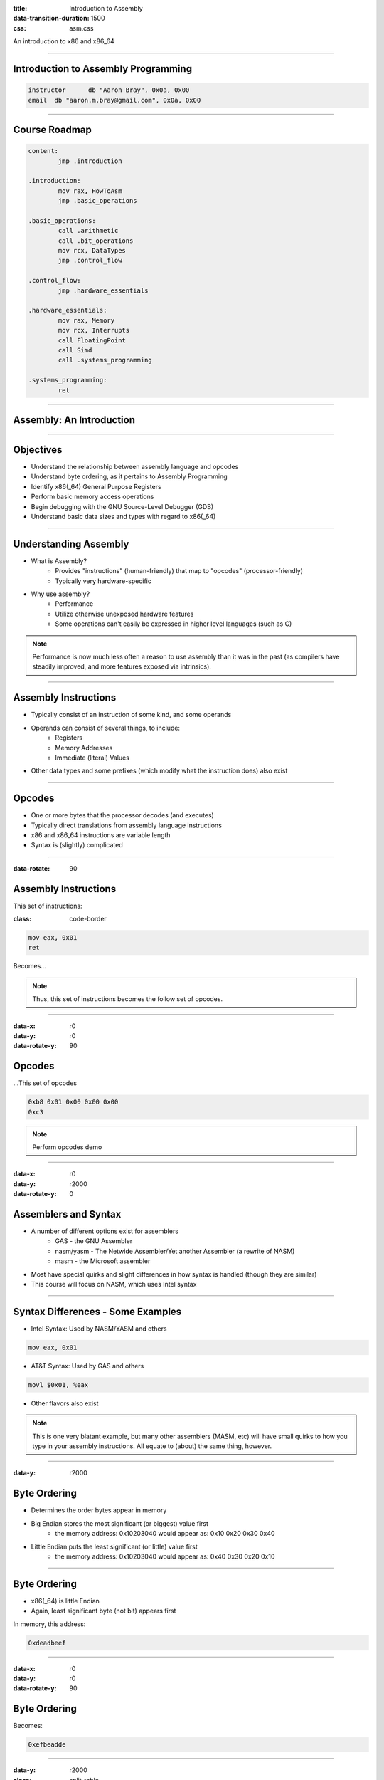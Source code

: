 :title: Introduction to Assembly
:data-transition-duration: 1500
:css: asm.css

An introduction to x86 and x86_64

----

Introduction to Assembly Programming
====================================

.. code:: nasm

	instructor	db "Aaron Bray", 0x0a, 0x00
	email  db "aaron.m.bray@gmail.com", 0x0a, 0x00

----

Course Roadmap
==============

.. code:: nasm

	content:
		jmp .introduction

	.introduction:
		mov rax, HowToAsm
		jmp .basic_operations

	.basic_operations:
		call .arithmetic
		call .bit_operations
		mov rcx, DataTypes
		jmp .control_flow

	.control_flow:
		jmp .hardware_essentials

	.hardware_essentials:
		mov rax, Memory
		mov rcx, Interrupts
		call FloatingPoint
		call Simd
		call .systems_programming

	.systems_programming:
		ret

----

Assembly: An Introduction
=========================

----

Objectives
==========

* Understand the relationship between assembly language and opcodes
* Understand byte ordering, as it pertains to Assembly Programming
* Identify x86(_64) General Purpose Registers
* Perform basic memory access operations
* Begin debugging with the GNU Source-Level Debugger (GDB)
* Understand basic data sizes and types with regard to x86(_64)

----

Understanding Assembly
======================

* What is Assembly?
	+ Provides "instructions" (human-friendly) that map to "opcodes" (processor-friendly)
	+ Typically very hardware-specific
* Why use assembly?
	+ Performance
	+ Utilize otherwise unexposed hardware features
	+ Some operations can't easily be expressed in higher level languages (such as C)

.. note::
 
	Performance is now much less often a reason to use assembly than it was in the past (as compilers have steadily improved, and more features exposed via intrinsics).

----

Assembly Instructions
=====================

* Typically consist of an instruction of some kind, and some operands
* Operands can consist of several things, to include:
	+ Registers 
	+ Memory Addresses
	+ Immediate (literal) Values
* Other data types and some prefixes (which modify what the instruction does) also exist

----

Opcodes
=======

* One or more bytes that the processor decodes (and executes)
* Typically direct translations from assembly language instructions
* x86 and x86_64 instructions are variable length
* Syntax is (slightly) complicated

----

:data-rotate: 90

Assembly Instructions
=====================

This set of instructions:

:class: code-border

.. code:: nasm

	mov eax, 0x01
	ret

Becomes...

.. note::
	
	Thus, this set of instructions becomes the follow set of opcodes.

----

:data-x: r0
:data-y: r0
:data-rotate-y: 90

Opcodes
=======

\...This set of opcodes




.. code:: objdump-nasm

	0xb8 0x01 0x00 0x00 0x00
	0xc3

.. note::

	Perform opcodes demo

----

:data-x: r0
:data-y: r2000
:data-rotate-y: 0

Assemblers and Syntax
=====================

* A number of different options exist for assemblers
	+ GAS - the GNU Assembler
	+ nasm/yasm - The Netwide Assembler/Yet another Assembler (a rewrite of NASM)
	+ masm - the Microsoft assembler
* Most have special quirks and slight differences in how syntax is handled (though they are similar)
* This course will focus on NASM, which uses Intel syntax

----

Syntax Differences - Some Examples
==================================

* Intel Syntax: Used by NASM/YASM and others

.. code:: nasm

	mov eax, 0x01

* AT&T Syntax: Used by GAS and others

.. code:: gas

	movl $0x01, %eax

* Other flavors also exist

.. note::

	This is one very blatant example, but many other assemblers (MASM, etc) will have small quirks to how you type in your assembly instructions. All equate to (about) the same thing, however.

----

:data-y: r2000

Byte Ordering 
=============

* Determines the order bytes appear in memory
* Big Endian stores the most significant (or biggest) value first 
	+ the memory address: 0x10203040 would appear as: 0x10 0x20 0x30 0x40
* Little Endian puts the least significant (or little) value first 
	+ the memory address: 0x10203040 would appear as: 0x40 0x30 0x20 0x10

----

Byte Ordering
=============

* x86(_64) is little Endian
* Again, least significant byte (not bit) appears first

In memory, this address:

.. code::

	0xdeadbeef

----

:data-x: r0
:data-y: r0
:data-rotate-y: 90

Byte Ordering
=============

Becomes:

.. code::

	0xefbeadde

----

:data-y: r2000

:class: split-table

Byte Ordering
=============

+----------+-----+------+------+-----+
| Initial: | 0xde| 0xad | 0xbe | 0xef|
+----------+-----+------+------+-----+
| Memory:  | 0xef| 0xbe | 0xad | 0xde|
+----------+-----+------+------+-----+

----

Memory: The 10,000 Foot View
============================

* Various Memory Components take differing amounts of time to access
* Most higher level languages (such as C) abstract this away, the developer is not really exposed to it
* Assembly gives you a bit more control (though some things are still hidden on most modern platforms)

----

The Memory Hierarchy
====================

From Fastest Access to Slowest:

* Registers
* Cache (L1/L2/L3)
* System Memory
* Disk

----

Virtual Memory
==============

* Hardware allows abstraction of memory addressing
* Most addressing deals with virtual addresses, which are translated (via lookup table) to physical addresses
* More than one "view" of a physical memory segment can exist (in different processes)
* Each user mode process appears to have a full range of addressable memory and resources
* Most modern OSes support paging, allowing us to pretend we have a much greater amount of physical memory than actually exists


.. note::

	We will discuss virtual memory and memory mappings in general later on, when we discuss specific hardware features

----

:class: shrink-image block-image

Process Memory Layout
=====================

A Very High level view:

.. image:: ./images/Process_Layout.svg


----

Process Memory Layout
=====================

* Stack Segments typically grown from high to low memory addresses
* Modules in the previous diagram indicate executable files loaded into the process space; some examples include:
	+ glibc (more specifically, the .so containing the libc code)
	+ kernel32.dll
	+ Currently running executable
* Heap sections and Anonymous Mappings
* Kernel memory
* Other Items

----

Registers
=========

* Assembly programming gives us total control over access to these
* Special hardware structures on the processor
* Some are general purpose (e.g., can store any type of data)
* Others are specialized, and may contain status codes, flags, etc., or be associated with specific hardware 
* Limited in number

----

General Purpose Registers
=========================

* Shared registers have addressable subregisters
* 64 bit/32 bit/16 bit/8 bit
* x86_64 contains many more general purpose registers than x86
  (though they don't all have subregisters)

----

:data-rotate-x: 90

:class: register-table

x86 and x64 Registers
=====================

.. image:: images/section_1_register_table.jpg

* rbp/ebp - Base Pointer
* rsp/esp - Stack Pointer

.. note::

	Being general purpose, most of the registers may be
	used to store arbitrary values, though some may have defined
	uses with certain instructions (which we'll discuss later on).
	The registers listed at the bottom generally have some special uses
	however, where RIP/EIP points at the current place in memory we are executing, and RSP/ESP typically points to the top of the stack (which will also be discussed in greater detail later on).

----

Registers (cont'd)
==================

* rip/eip - Instruction Pointer (Program Counter)
* Additional x86_64 Registers: r8 - r15

----

:data-x: r2000

Register Data and Pointers
==========================

* General Purpose Registers can contain up to pointer-sized amounts of data (4 bytes on 32 bit, 8 on 64)
* They can also contain memory addresses (pointers) to blocks of data residing elsewhere in the process.
* Addresses can be manipulated via addition, subtraction, multiplication, etc
* Square brackets dereference (access the stuff stored AT the memory address)

Example:

.. code:: nasm

	; A register - we will be operating on whatever 
	; happens to be stored in it
	rax 
	; We are attempting to access the stuff stored 
	; at the address in rax (dereference)
	[rax] 

----

Register Data and Pointers - Example
====================================

First, we'll store a pointer (memory address) in rax, and then store some stuff there:
--------------------------------------------------------------------------------------

.. code:: nasm

	mov rax, 0xc0ffee ; a memory address (hopefully valid!)
	mov [rax], 100 ; now we store some data there!

.. image:: images/section_1_pointers.jpg

----

Register Data and Pointers - Example (Part 2)
==============================================

Now, we'll copy that address into rcx:
--------------------------------------

.. code:: nasm

	mov rcx, rax ; now we copy the pointer!

.. image:: images/section_1_pointers_second_stage.jpg

* Now both point to the same place!

----

Register Data and Pointers - Example (Part 3)
=============================================

Now, we'll access the data stored at the address, and copy it into rcx 
----------------------------------------------------------------------

.. code:: nasm
	
	mov rcx, [rcx] ; copy the data from addr 0xc0ffee into rcx

.. image:: images/section_1_pointers_third_stage.jpg	

Please note that this replaces the old value in rcx, which was just the address we're accessing.

----

Now, for our first instruction...
=================================

----

NOP
===

* Does nothing! (Sort of)
* Used for padding/alignment/timing reasons
* Idempotent instruction (doesn't affect anything else in the system)
* One-byte NOP translates to the opcode: 0x90

----

Debugging Assembly
==================

* We will be using the GNU Project Debugger (GDB)
* Command Line Debugger, provides a large set of features
	+ Natively supports Python scripting
	+ Supports a large number of architectures (and even quite a few languages)
	+ Provides a Text User Interface (TUI) mode

----

Debugging Assembly (cont'd)
===========================

* Setting breakpoints programmatically may be difficult at times
* A good strategy may include applying breakpoints directly in your code for debugging purposes
* Fortunately, an assembly instruction exists for doing just this:

.. code:: nasm

	int3 ; NOTE: no space between int and 3

Which translates to the following opcode:

.. code:: objdump-nasm

	0xcc

.. note::

  Tips for debugging assembly: keep an eye on registers, use breakpoints liberally!

----

Debugging With GDB
==================

Preconfiguration:

* .gdbinit provides a way to run a number of setup commands on launch
* Simply copy the config file to your home directory:

.. code:: bash

	~/Desktop/handouts $ cp sample-gdbinit ~/.gdbinit

Launching a program with GDB:

.. code:: bash

	~/Desktop/Lab1 $ gdb lab1
	(gdb) run
	...
	(gdb) quit

----

GDB
===

* Basic Use: Generally useful commands
	+  info - Displays information (in general, or about specific commands)
	+  help - Can provide context-specific help; e.g., listing available commands/options

* refresh:  will redraw the console window

----

GDB
===

* Single Stepping (step/s)
	+ Can also use stepi
* Stepping Over (next/n)
	+ Can also use nexti

----

GDB
===

* Breakpoints (break)
	+ Allows us to programmatically set breakpoints without modifying application source code
* info break - shows us information about all currently set breakpoints
* Removing breakpoints (clear and delete)

Example:

.. code:: bash

	(gdb) break myfunc
	Breakpoint 1 at 0x4004a4
	(gdb) info break
	Num 	Type 		 Disp Enb Address
	1		breakpoint   keep y   0x00000000004004a4
	(gdb) delete 1
	(gdb) info break
	No breakpoints or watchpoints

.. note:: 

	Demo stepping and using GDB with a sample init file and our opcodes demo

----

Memory Access Instructions
==========================

* We'll begin looking at instructions to copy and access data from various locations in memory
* Additionally, we will begin examining address calculation

----

Memory Access - mov
===================

Description
-----------

Moves a small block of memory from a source (the right-hand operand) to destination (the left operand). An amount of data may be specified (more on this later).

Basic Use
---------

.. code:: nasm

	mov rax, 0x01      ; immediate - rax is now 1
	mov rax, rcx       ; register - rax now has a copy of rcx
	mov rax, [rbx]     ; memory - rbx is treated as a pointer
    mov rax, qword [rbx + 8] ; copying a quad word (8 bytes)

.. note::

	The mov instruction simply copies data from source (the operand on the right), to destination (the operand on the left).

----

Memory Access - lea
===================

Description
-----------

Calculates an address, but does not actually attempt to access it.

Basic Use
---------

.. code:: nasm

    ; calculate an address by taking the address
    ; of what RDX points at,
    ; and adding 8 bytes to it (perhaps indexing
    ; into an array). Note that we are just calc-
    ; ulating the address, NOT accessing memory.
	lea rax, [rdx + 8]
	mov rax, [rax]     ; actually accessing the memory


----

:data-y: r2000

Memory Access - xchg
====================

Description
-----------

Exchanges the values provided atomically (more on this later).

Basic Use
---------

.. code:: nasm

	xchg rax, rcx   ; exchange two register values
	; exchange a register value with a value stored in memory
	xchg rax, [rcx] 


----


:data-rotate-y: 180

Lab 1
=====

Memory Access

* Copy the Lab1 folder (and its contents)
* Modify the \*.nasm file (Each function should have a comment block - lines starting with ';' containing instructions)
* Build and run using the following commands:

.. code:: bash

	~/Desktop/Lab1 $ cmake . && cmake --build .
	~/Desktop/Lab1 $ ./lab1

----

Assembly and Data Types
=======================

* Slightly different concept than in higher level languages
	+ Typically just bytes in a buffer
	+ Data 'type' is really just interpretation
	+ Generally differentiated by sizes, alignment, and certain bits being set
* Some operations will preserve special properties in a given data set (such as sign, e.g., +/-)
* Other operations may expect different alignments in the data they work on, or may have issues with certain values (such as floating point)

----

x86(_64) general data sizes
===========================

* byte - "smallest" addressable unit
* word - two bytes
* dword - double word (4 bytes - pointer width on x86)
* qword - quad word (8 bytes - pointer width on x64)

----


GDB: Examining Memory
=====================

* We can use GDB to examing various places in memory with "x" (for "eXamine")
* x has several options:
	+ x/nfu - where n is the Number of things to examine, f is the Format, and u is the Unit size 
	+ x addr
	+ x $<register> - examines the memory address pointed to by the register

----

GDB Formatting
==============

* The "f" in x/nfu
* Format options include:
	+ s - For a NULL-terminated string
	+ i - For a machine instruction
	+ x - For hexidecimal (the default, which changes when x is used)

* Example: Disassembling at RIP

.. code:: bash

	(gdb) x/i $rip

----

GDB Unit Sizes
==============

* The "u" in x/nfu
* Unit size options are a bit confusing in the context of x86(_64) assembly, and include:
	+ b - bytes
	+ h - Halfwords (equivalent to "word" in x86(_64) asm; e.g., 2 bytes)
	+ w - Words (4 bytes, equivalent to dwords)
	+ g - Giant words (8 bytes, equivalent to qwords)


.. note::

	Demo - Dumping memory via GDB

----

Sub Registers
=============

.. image:: images/section_1_register_table.jpg

* Subregisters are still part of the bigger "parent" register
* Unless special instructions (not yet mentioned) are used, will NOT modify data in the other portions of the register.

----

Memory/Register Access - mov
============================

* When accessing memory, amount of data to copy can be specified

.. code:: nasm

	mov al, byte [rsi] ; copy a single byte
	mov eax, dword [rcx] ; copy a dword (4 bytes)
	mov rax, qword [rsi] ; copy a qword (8 bytes)

* Also, data can be copied from subregister to subregister

.. code:: nasm

	mov al, cl  ; copy from cl to al
	xchg al, ah ; exchange the low and high bytes in ax

----

Register Access - movzx
=======================

Description
-----------

Move with zero extend. When moving data that is smaller than the destination size,
zero out the remaining bits.

Basic Use
---------

.. code:: nasm

	movzx rax, cl ; everything above al is now set to 0
	movzx rax, byte [rsi + 5]

----

Lab 2
=====

Using subregisters, accessing smaller values, and zero extending.

* Copy the Lab2 folder (and its contents)
* Modify the \*.nasm file (Each function should have a comment block - lines starting with ';' containing instructions)
* Build and run using the following commands:

.. code:: bash

	~/Desktop/Lab2 $ cmake . && cmake --build .
	~/Desktop/Lab2 $ ./lab2

----

Structures
==========

* NASM provides a data structure concept for convenience in handling complex data types
* More of a macro than something truly representative of C-style structs
* Very useful for keeping track of local variables or parameters (among other things)

----

Structures
==========

.. code:: nasm

	struc MyStruct
		.field1		resd 1	; field1's size is 1 dword
		.field2		resd 1  ; field2's size is 1 dword
		.field3		resq 1	; field3's size is 1 qword
	endstruc

	; ...
	; This will be equivalent to: mov rax, [rdi+8]
	mov rax, [rdi + MyStruct.field3] 

----

Section Review
==============

* Byte Ordering
* Process Layout
* Registers
	+ Stack Pointer
	+ Base Pointer
	+ Instruction Pointer
* Dereferencing Pointers via Register
* Sub registers